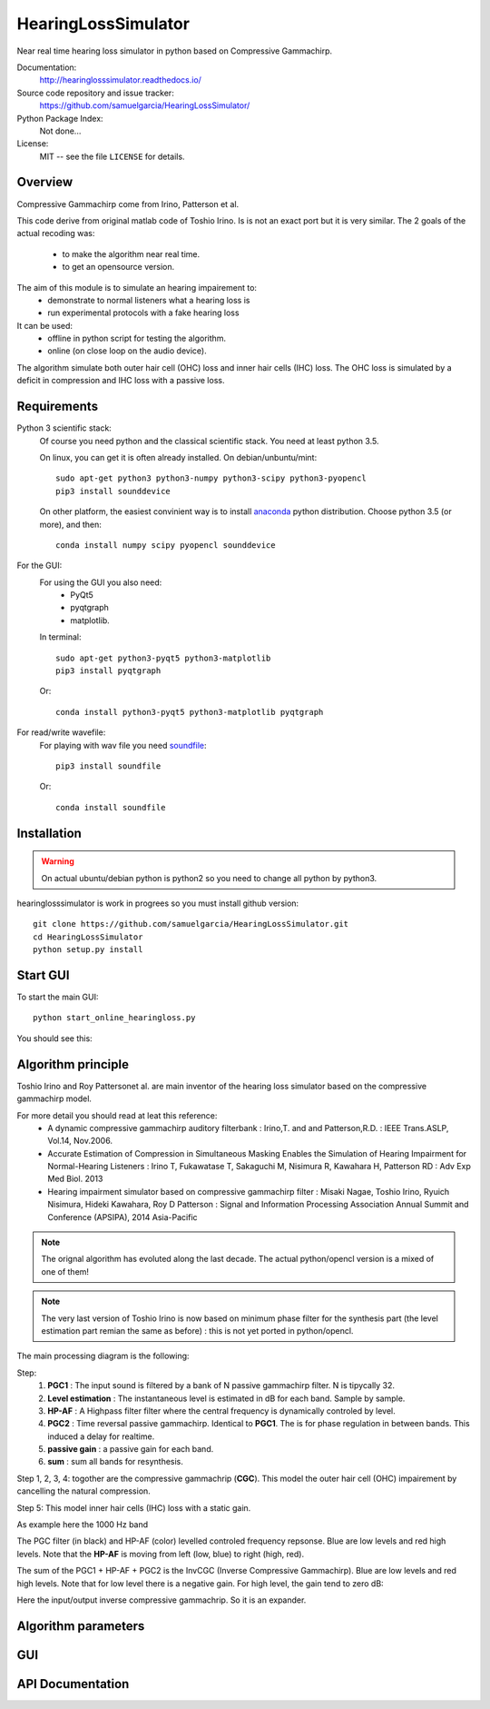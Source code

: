 HearingLossSimulator
======================

Near real time hearing loss simulator in python based on Compressive Gammachirp. 


Documentation:
   http://hearinglosssimulator.readthedocs.io/

Source code repository and issue tracker:
   https://github.com/samuelgarcia/HearingLossSimulator/

Python Package Index:
    Not done...
    
License:
   MIT -- see the file ``LICENSE`` for details.


Overview
--------

Compressive Gammachirp come from Irino, Patterson et al.

This code derive from original matlab code of Toshio Irino.
Is is not an exact port but it is very similar.
The 2 goals of the actual recoding was:
  * to make the algorithm near real time.
  * to get an opensource version.

The aim of this module is to simulate an hearing impairement to:
  * demonstrate to normal listeners what a hearing loss is
  * run experimental protocols with a fake hearing loss


It can be used:
  * offline in python script for testing the algorithm.
  * online (on close loop on the audio device).

The algorithm simulate both outer hair cell (OHC) loss and  inner hair cells (IHC) loss.
The OHC loss is simulated by a deficit in compression and IHC loss with a passive loss.



Requirements
------------

Python 3 scientific stack:
    Of course you need python and the classical scientific stack.
    You need at least python 3.5.
    
    On linux, you can get it is often already installed.
    On debian/unbuntu/mint::
    
        sudo apt-get python3 python3-numpy python3-scipy python3-pyopencl
        pip3 install sounddevice
    
    On other platform, the easiest convinient way is to install anaconda_ python distribution.
    Choose python 3.5 (or more), and then::
    
        conda install numpy scipy pyopencl sounddevice

For the GUI:
    For using the GUI you also need:
        * PyQt5
        * pyqtgraph
        * matplotlib.
        
    In terminal::
        
        sudo apt-get python3-pyqt5 python3-matplotlib
        pip3 install pyqtgraph
        
    Or::
        
        conda install python3-pyqt5 python3-matplotlib pyqtgraph
    
For read/write wavefile:
    For playing with wav file you need soundfile_::
    
        pip3 install soundfile
    
    Or::
    
        conda install soundfile
    

.. _anaconda: https://www.continuum.io/downloads/
.. _soundfile: http://pysoundfile.readthedocs.io/


Installation
------------

.. warning::
    On actual ubuntu/debian python is python2 so you need to change all python by python3.

hearinglosssimulator is work in progrees so you must install github version::

    git clone https://github.com/samuelgarcia/HearingLossSimulator.git
    cd HearingLossSimulator
    python setup.py install 


Start GUI
---------
    
To start the main GUI::

    python start_online_hearingloss.py

You should see this:

.. image:: img/screenshot.png

Algorithm principle
-------------------

Toshio Irino and Roy Pattersonet al. are main inventor of the hearing loss simulator based on the compressive gammachirp model.

For more detail you should read at leat this reference:
  * A dynamic compressive gammachirp auditory filterbank : Irino,T. and and Patterson,R.D. : IEEE Trans.ASLP, Vol.14, Nov.2006.
  * Accurate Estimation of Compression in Simultaneous Masking Enables the Simulation of Hearing Impairment for Normal-Hearing Listeners : Irino T, Fukawatase T, Sakaguchi M, Nisimura R, Kawahara H, Patterson RD : Adv Exp Med Biol. 2013
  * Hearing impairment simulator based on compressive gammachirp filter : Misaki Nagae, Toshio Irino, Ryuich Nisimura, Hideki Kawahara, Roy D Patterson : Signal and Information Processing Association Annual Summit and Conference (APSIPA), 2014 Asia-Pacific

.. note:: The orignal algorithm has evoluted along the last decade. The actual python/opencl version is a mixed of one of them!

.. note:: The very last version of Toshio Irino is now based on minimum phase filter for the synthesis part (the level estimation  part remian the same as before) : this is not yet ported in python/opencl.


The main processing diagram is the following:

.. image:: img/processing_diagram.png

Step:
  1. **PGC1** : The input sound is filtered by a bank of N passive gammachirp filter. N is tipycally 32.
  2. **Level estimation** : The instantaneous level is estimated in dB for each band. Sample by sample.
  3. **HP-AF** : A Highpass filter filter where the central frequency is dynamically controled by level.
  4. **PGC2** : Time reversal passive gammachirp. Identical to **PGC1**. The is for phase regulation in between bands. This induced a delay for realtime.
  5. **passive gain** : a passive gain for each band.
  6. **sum** : sum all bands for resynthesis.


Step 1, 2, 3, 4:  togother are the compressive gammachrip (**CGC**). This model the outer hair cell (OHC) impairement by cancelling the natural compression.

Step 5: This model inner hair cells (IHC) loss with a static gain.


As example here the 1000 Hz band

The PGC filter (in black) and HP-AF (color) levelled controled frequency repsonse.
Blue are low levels and red high levels.
Note that the **HP-AF** is moving from left (low, blue) to right (high, red).

.. image:: img/filter_pgc_and_hpaf.png

The sum of the PGC1 + HP-AF + PGC2 is the InvCGC (Inverse Compressive Gammachirp).
Blue are low levels and red high levels.
Note that for low level there is a negative gain. For high level, the gain tend to zero dB:

.. image:: img/filter_cgc.png

Here the input/output inverse compressive gammachrip. So it is an expander.

.. image:: img/input_output_gain.png



Algorithm parameters
--------------------




GUI
---





API Documentation
-----------------

    

